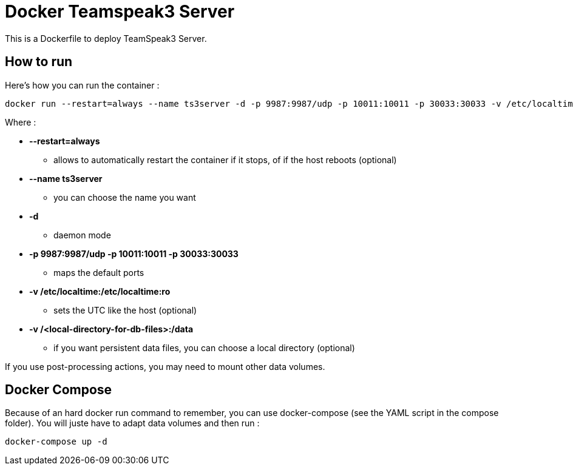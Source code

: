 # Docker Teamspeak3 Server

This is a Dockerfile to deploy TeamSpeak3 Server.

## How to run

Here's how you can run the container :

 docker run --restart=always --name ts3server -d -p 9987:9987/udp -p 10011:10011 -p 30033:30033 -v /etc/localtime:/etc/localtime:ro -v /<local-directory-for-db-files>:/data fgracia/ts3server

Where :

 * *--restart=always*
 ** allows to automatically restart the container if it stops, of if the host reboots (optional)
 * *--name ts3server*
 ** you can choose the name you want
 * *-d*
 ** daemon mode
 * *-p 9987:9987/udp -p 10011:10011 -p 30033:30033*
 ** maps the default ports
 * *-v /etc/localtime:/etc/localtime:ro*
 ** sets the UTC like the host (optional)
 * *-v /<local-directory-for-db-files>:/data*
 ** if you want persistent data files, you can choose a local directory (optional)

If you use post-processing actions, you may need to mount other data volumes.


## Docker Compose

Because of an hard docker run command to remember, you can use docker-compose (see the YAML script in the compose folder). 
You will juste have to adapt data volumes and then run :

 docker-compose up -d

